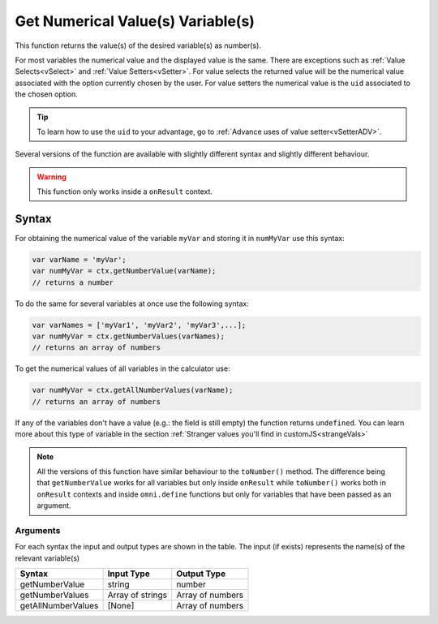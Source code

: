 .. _getnumval:

Get Numerical Value(s) Variable(s)
----------------------------------

This function returns the value(s) of the desired variable(s) as number(s).

For most variables the numerical value and the displayed value is the same.  There are exceptions such as :ref:`Value Selects<vSelect>` and :ref:`Value Setters<vSetter>`. For value selects the returned value will be the numerical value associated with the option currently chosen by the user. For value setters the numerical value is the ``uid`` associated to the chosen option.

.. tip::
    To learn how to use the ``uid`` to your advantage, go to :ref:`Advance uses of value setter<vSetterADV>`.


Several versions of the function are available with slightly different syntax
and slightly different behaviour.

.. warning::

    This function only works inside a ``onResult`` context.

Syntax
~~~~~~

For obtaining the numerical value of the variable ``myVar`` and storing it in
``numMyVar`` use this syntax:

.. code-block:: javascript

    var varName = 'myVar';
    var numMyVar = ctx.getNumberValue(varName);
    // returns a number

To do the same for several variables at once use the following syntax:

.. code-block:: javascript

    var varNames = ['myVar1', 'myVar2', 'myVar3',...];
    var numMyVar = ctx.getNumberValues(varNames);
    // returns an array of numbers

To get the numerical values of all variables in the calculator use:

.. code-block:: javascript

    var numMyVar = ctx.getAllNumberValues(varName);
    // returns an array of numbers


If any of the variables don't have a value (e.g.: the field is still empty) the function returns ``undefined``. You can learn more about this type of variable in the section :ref:`Stranger values you'll find in customJS<strangeVals>`

.. note::
    All the versions of this function have similar behaviour to the ``toNumber()`` method. The difference being that ``getNumberValue`` works for all variables but only inside ``onResult`` while ``toNumber()`` works both in ``onResult`` contexts and inside ``omni.define`` functions but only for variables that have been passed as an argument.


Arguments
'''''''''
For each syntax the input and output types are shown in the table. The input (if exists) represents the name(s) of the relevant variable(s) 
    
+--------------------+------------------+------------------+
| Syntax             | Input Type       | Output Type      |
+====================+==================+==================+
| getNumberValue     | string           | number           |
+--------------------+------------------+------------------+
| getNumberValues    | Array of strings | Array of numbers |
+--------------------+------------------+------------------+
| getAllNumberValues | [None]           | Array of numbers |
+--------------------+------------------+------------------+
